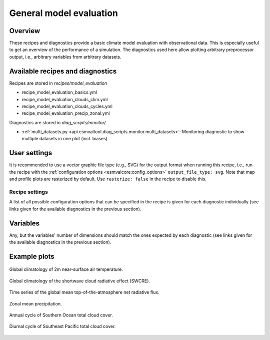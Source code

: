 .. _recipe_model_evaluation:

General model evaluation
========================

Overview
--------

These recipes and diagnostics provide a basic climate model evaluation with
observational data.
This is especially useful to get an overview of the performance of a
simulation.
The diagnostics used here allow plotting arbitrary preprocessor output, i.e.,
arbitrary variables from arbitrary datasets.


Available recipes and diagnostics
---------------------------------

Recipes are stored in `recipes/model_evaluation`

* recipe_model_evaluation_basics.yml
* recipe_model_evaluation_clouds_clim.yml
* recipe_model_evaluation_clouds_cycles.yml
* recipe_model_evaluation_precip_zonal.yml

Diagnostics are stored in `diag_scripts/monitor/`

* :ref:`multi_datasets.py
  <api.esmvaltool.diag_scripts.monitor.multi_datasets>`:
  Monitoring diagnostic to show multiple datasets in one plot (incl. biases).


User settings
-------------

It is recommended to use a vector graphic file type (e.g., SVG) for the output
format when running this recipe, i.e., run the recipe with the
:ref:`configuration options <esmvalcore:config_options>` ``output_file_type:
svg``.
Note that map and profile plots are rasterized by default.
Use ``rasterize: false`` in the recipe to disable
this.


Recipe settings
~~~~~~~~~~~~~~~

A list of all possible configuration options that can be specified in the
recipe is given for each diagnostic individually (see links given for the
available diagnostics in the previous section).


Variables
---------

Any, but the variables' number of dimensions should match the ones expected by
each diagnostic (see links given for the available diagnostics in the previous
section).


Example plots
-------------

.. _fig_1:
.. figure::  /recipes/figures/model_evaluation/map_tas_MPI-ESM1-2-HR_Amon.jpg
   :align:   center
   :width:   14cm

   Global climatology of 2m near-surface air temperature.

.. _fig_2:
.. figure::  /recipes/figures/model_evaluation/map_swcre_MPI-ESM1-2-HR_Amon.jpg
   :align:   center
   :width:   14cm

   Global climatology of the shortwave cloud radiative effect (SWCRE).

.. _fig_3:
.. figure::  /recipes/figures/model_evaluation/timeseries_rtnt_ambiguous_dataset_Amon.jpg
   :align:   center
   :width:   14cm

   Time series of the global mean top-of-the-atmosphere net radiative flux.

.. _fig_4:
.. figure::  /recipes/figures/model_evaluation/variable_vs_lat_pr_Amon.jpg
   :align:   center
   :width:   14cm

   Zonal mean precipitation.

.. _fig_5:
.. figure::  /recipes/figures/model_evaluation/annual_cycle_clt_southerocean_Amon.jpg
   :align:   center
   :width:   14cm

   Annual cycle of Southern Ocean total cloud cover.

.. _fig_6:
.. figure::  /recipes/figures/model_evaluation/diurnal_cycle_clt_sepacific_3hr.png
   :align:   center
   :width:   14cm

   Diurnal cycle of Southeast Pacific total cloud cover.
